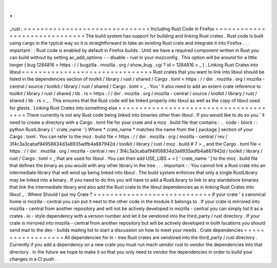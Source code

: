 .
.
_rust
:
=
=
=
=
=
=
=
=
=
=
=
=
=
=
=
=
=
=
=
=
=
=
=
=
=
=
=
=
=
=
Including
Rust
Code
in
Firefox
=
=
=
=
=
=
=
=
=
=
=
=
=
=
=
=
=
=
=
=
=
=
=
=
=
=
=
=
=
=
The
build
system
has
support
for
building
and
linking
Rust
crates
.
Rust
code
is
built
using
cargo
in
the
typical
way
so
it
is
straightforward
to
take
an
existing
Rust
crate
and
integrate
it
into
Firefox
.
.
.
important
:
:
Rust
code
is
enabled
by
default
in
Firefox
builds
.
Until
we
have
a
required
component
written
in
Rust
you
can
build
without
by
setting
ac_add_options
-
-
disable
-
rust
in
your
mozconfig
.
This
option
will
be
around
for
a
little
longer
(
bug
1284816
<
https
:
/
/
bugzilla
.
mozilla
.
org
/
show_bug
.
cgi
?
id
=
1284816
>
_
)
.
Linking
Rust
Crates
into
libxul
=
=
=
=
=
=
=
=
=
=
=
=
=
=
=
=
=
=
=
=
=
=
=
=
=
=
=
=
=
=
=
Rust
crates
that
you
want
to
link
into
libxul
should
be
listed
in
the
dependencies
section
of
toolkit
/
library
/
rust
/
shared
/
Cargo
.
toml
<
https
:
/
/
dxr
.
mozilla
.
org
/
mozilla
-
central
/
source
/
toolkit
/
library
/
rust
/
shared
/
Cargo
.
toml
>
_
.
You
'
ll
also
need
to
add
an
extern
crate
reference
to
toolkit
/
library
/
rust
/
shared
/
lib
.
rs
<
https
:
/
/
dxr
.
mozilla
.
org
/
mozilla
-
central
/
source
/
toolkit
/
library
/
rust
/
shared
/
lib
.
rs
>
_
.
This
ensures
that
the
Rust
code
will
be
linked
properly
into
libxul
as
well
as
the
copy
of
libxul
used
for
gtests
.
Linking
Rust
Crates
into
something
else
=
=
=
=
=
=
=
=
=
=
=
=
=
=
=
=
=
=
=
=
=
=
=
=
=
=
=
=
=
=
=
=
=
=
=
=
=
=
=
There
currently
is
not
any
Rust
code
being
linked
into
binaries
other
than
libxul
.
If
you
would
like
to
do
so
you
'
ll
need
to
create
a
directory
with
a
Cargo
.
toml
file
for
your
crate
and
a
moz
.
build
file
that
contains
:
.
.
code
-
block
:
:
python
RustLibrary
(
'
crate_name
'
)
Where
*
crate_name
*
matches
the
name
from
the
[
package
]
section
of
your
Cargo
.
toml
.
You
can
refer
to
the
moz
.
build
file
<
https
:
/
/
dxr
.
mozilla
.
org
/
mozilla
-
central
/
rev
/
3f4c3a3cabaf94958834d3a8935adfb4a887942d
/
toolkit
/
library
/
rust
/
moz
.
build
#
7
>
_
and
the
Cargo
.
toml
file
<
https
:
/
/
dxr
.
mozilla
.
org
/
mozilla
-
central
/
rev
/
3f4c3a3cabaf94958834d3a8935adfb4a887942d
/
toolkit
/
library
/
rust
/
Cargo
.
toml
>
_
that
are
used
for
libxul
.
You
can
then
add
USE_LIBS
+
=
[
'
crate_name
'
]
to
the
moz
.
build
file
that
defines
the
binary
as
you
would
with
any
other
library
in
the
tree
.
.
.
important
:
:
You
cannot
link
a
Rust
crate
into
an
intermediate
library
that
will
wind
up
being
linked
into
libxul
.
The
build
system
enforces
that
only
a
single
RustLibrary
may
be
linked
into
a
binary
.
If
you
need
to
do
this
you
will
have
to
add
a
RustLibrary
to
link
to
any
standalone
binaries
that
link
the
intermediate
library
and
also
add
the
Rust
crate
to
the
libxul
dependencies
as
in
linking
Rust
Crates
into
libxul
_
.
Where
Should
I
put
my
Crate
?
=
=
=
=
=
=
=
=
=
=
=
=
=
=
=
=
=
=
=
=
=
=
=
=
=
=
=
=
If
your
crate
'
s
canonical
home
is
mozilla
-
central
you
can
put
it
next
to
the
other
code
in
the
module
it
belongs
to
.
If
your
crate
is
mirrored
into
mozilla
-
central
from
another
repository
and
will
not
be
actively
developed
in
mozilla
-
central
you
can
simply
list
it
as
a
crates
.
io
-
style
dependency
with
a
version
number
and
let
it
be
vendored
into
the
third_party
/
rust
directory
.
If
your
crate
is
mirrored
into
mozilla
-
central
from
another
repository
but
will
be
actively
developed
in
both
locations
you
should
send
mail
to
the
dev
-
builds
mailing
list
to
start
a
discussion
on
how
to
meet
your
needs
.
Crate
dependencies
=
=
=
=
=
=
=
=
=
=
=
=
=
=
=
=
=
=
All
dependencies
for
in
-
tree
Rust
crates
are
vendored
into
the
third_party
/
rust
directory
.
Currently
if
you
add
a
dependency
on
a
new
crate
you
must
run
mach
vendor
rust
to
vendor
the
dependencies
into
that
directory
.
In
the
future
we
hope
to
make
it
so
that
you
only
need
to
vendor
the
dependencies
in
order
to
build
your
changes
in
a
CI
push
.
